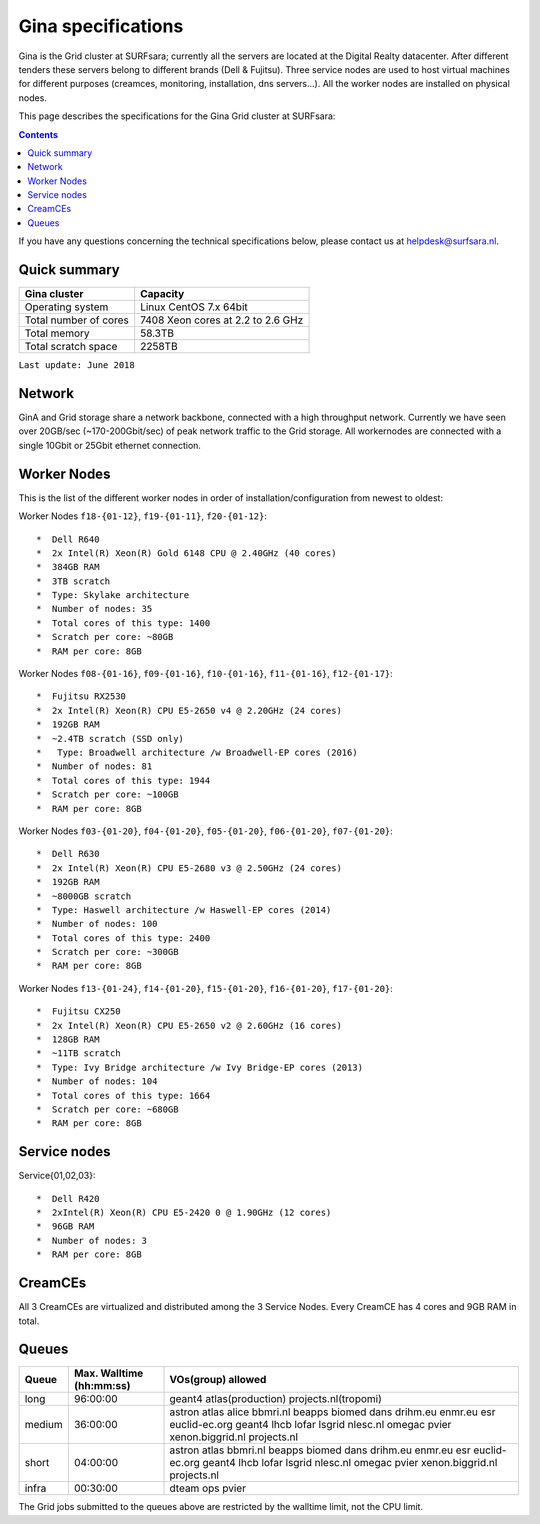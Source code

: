 .. _specs-gina:

*******************
Gina specifications
*******************

Gina is the Grid cluster at SURFsara; currently all the servers are located at the Digital Realty datacenter. After different tenders these servers belong to different brands (Dell & Fujitsu). Three service nodes are used to host virtual machines for different purposes (creamces, monitoring, installation, dns servers...). All the worker nodes are installed on physical nodes.

This page describes the specifications for the Gina Grid cluster at SURFsara:

.. contents:: 
    :depth: 4

If you have any questions concerning the technical specifications below, please contact us at helpdesk@surfsara.nl.


.. _gina-specs-summary:


Quick summary
=============

============================ =====================================================
Gina cluster                 Capacity                                             
============================ =====================================================
Operating system             Linux CentOS 7.x 64bit                              
Total number of cores        7408 Xeon cores at 2.2 to 2.6 GHz                   
Total memory                 58.3TB                                                 
Total scratch space          2258TB                                              
============================ =====================================================

``Last update: June 2018``

.. _gina-specs-network:

Network
============
GinA and Grid storage share a network backbone, connected with a high throughput network. Currently we have seen over 20GB/sec (~170-200Gbit/sec) of peak network traffic to the Grid storage. All workernodes are connected with a single 10Gbit or 25Gbit ethernet connection.


.. _gina-specs-wn:

Worker Nodes
============
This is the list of the different worker nodes in order of installation/configuration from newest to oldest:


Worker Nodes ``f18-{01-12}``, ``f19-{01-11}``, ``f20-{01-12}``::  

  *  Dell R640  
  *  2x Intel(R) Xeon(R) Gold 6148 CPU @ 2.40GHz (40 cores)  
  *  384GB RAM  
  *  3TB scratch  
  *  Type: Skylake architecture  
  *  Number of nodes: 35
  *  Total cores of this type: 1400 
  *  Scratch per core: ~80GB  
  *  RAM per core: 8GB  

Worker Nodes ``f08-{01-16}``, ``f09-{01-16}``, ``f10-{01-16}``, ``f11-{01-16}``, ``f12-{01-17}``::  

  *  Fujitsu RX2530
  *  2x Intel(R) Xeon(R) CPU E5-2650 v4 @ 2.20GHz (24 cores)  
  *  192GB RAM  
  *  ~2.4TB scratch (SSD only)
  *   Type: Broadwell architecture /w Broadwell-EP cores (2016)
  *  Number of nodes: 81
  *  Total cores of this type: 1944  
  *  Scratch per core: ~100GB  
  *  RAM per core: 8GB  

Worker Nodes ``f03-{01-20}``, ``f04-{01-20}``, ``f05-{01-20}``, ``f06-{01-20}``, ``f07-{01-20}``::  

  *  Dell R630  
  *  2x Intel(R) Xeon(R) CPU E5-2680 v3 @ 2.50GHz (24 cores)  
  *  192GB RAM  
  *  ~8000GB scratch  
  *  Type: Haswell architecture /w Haswell-EP cores (2014)  
  *  Number of nodes: 100   
  *  Total cores of this type: 2400  
  *  Scratch per core: ~300GB  
  *  RAM per core: 8GB  

Worker Nodes ``f13-{01-24}``, ``f14-{01-20}``, ``f15-{01-20}``, ``f16-{01-20}``, ``f17-{01-20}``::  

  *  Fujitsu CX250  
  *  2x Intel(R) Xeon(R) CPU E5-2650 v2 @ 2.60GHz (16 cores)  
  *  128GB RAM  
  *  ~11TB scratch  
  *  Type: Ivy Bridge architecture /w Ivy Bridge-EP cores (2013)  
  *  Number of nodes: 104  
  *  Total cores of this type: 1664  
  *  Scratch per core: ~680GB  
  *  RAM per core: 8GB  


Service nodes
=============

Service{01,02,03}::  

  *  Dell R420  
  *  2xIntel(R) Xeon(R) CPU E5-2420 0 @ 1.90GHz (12 cores)  
  *  96GB RAM  
  *  Number of nodes: 3  
  *  RAM per core: 8GB  


CreamCEs
========

All 3 CreamCEs are virtualized and distributed among the 3 Service Nodes. Every CreamCE has 4 cores and 9GB RAM in total.


.. _gina-specs-queues:

Queues
======
 
=============== =========================== ============================
Queue           Max. Walltime (hh:mm:ss)    VOs(group) allowed
=============== =========================== ============================
long            96:00:00                    geant4 atlas(production) projects.nl(tropomi)
medium          36:00:00                    astron atlas alice bbmri.nl beapps biomed dans drihm.eu enmr.eu esr euclid-ec.org geant4 lhcb lofar lsgrid nlesc.nl omegac pvier xenon.biggrid.nl projects.nl
short           04:00:00                    astron atlas bbmri.nl beapps biomed dans drihm.eu enmr.eu esr euclid-ec.org geant4 lhcb lofar lsgrid nlesc.nl omegac pvier xenon.biggrid.nl projects.nl  
infra           00:30:00                    dteam ops pvier
=============== =========================== ============================

The Grid jobs submitted to the queues above are restricted by the walltime limit, not the CPU limit.

